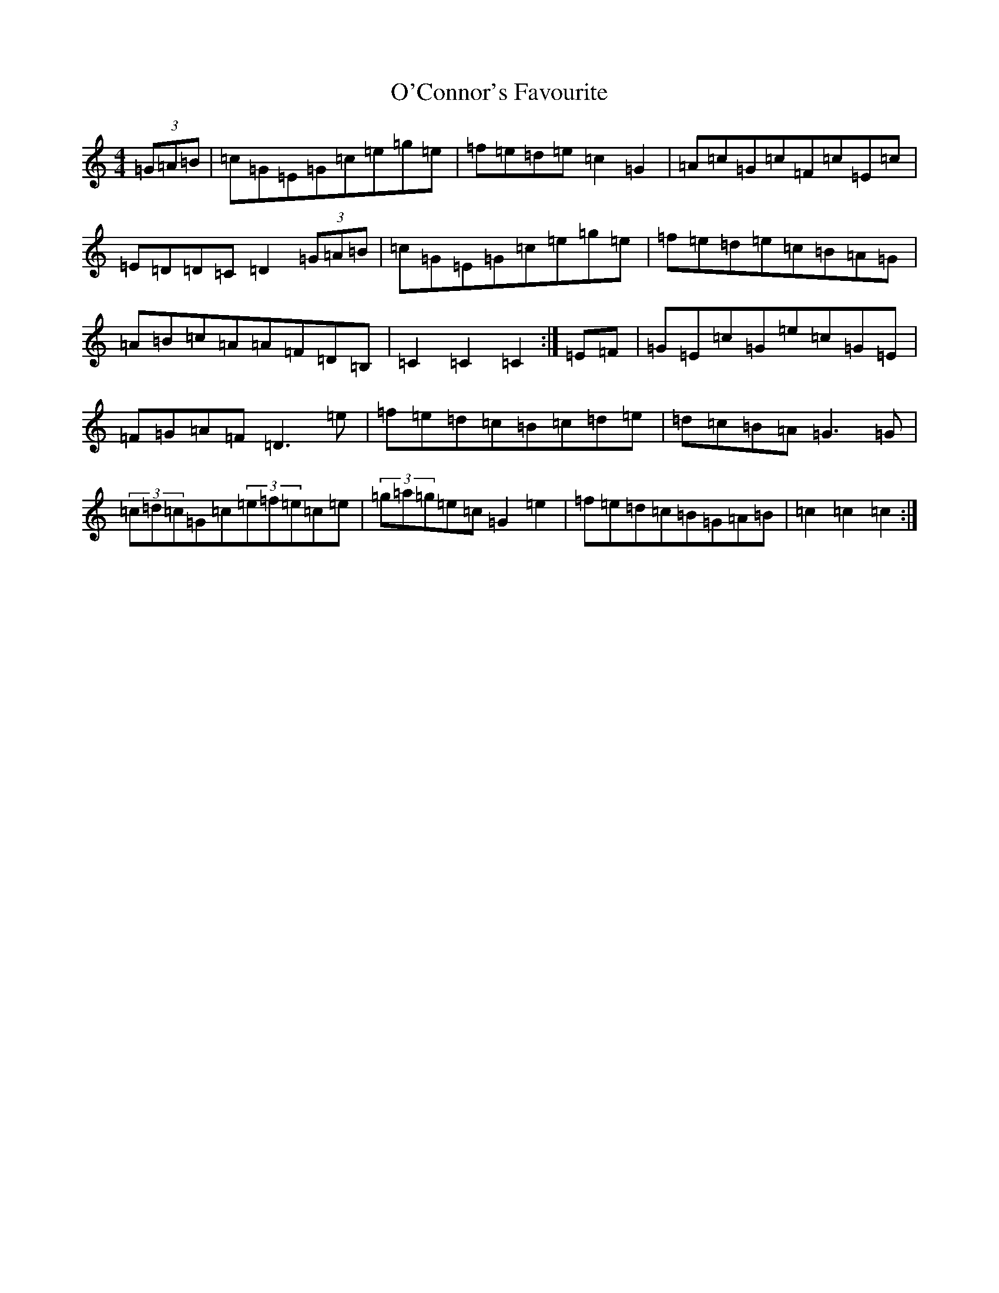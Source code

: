 X: 15725
T: O'Connor's Favourite
S: https://thesession.org/tunes/12706#setting21478
R: hornpipe
M:4/4
L:1/8
K: C Major
(3=G=A=B|=c=G=E=G=c=e=g=e|=f=e=d=e=c2=G2|=A=c=G=c=F=c=E=c|=E=D=D=C=D2(3=G=A=B|=c=G=E=G=c=e=g=e|=f=e=d=e=c=B=A=G|=A=B=c=A=A=F=D=B,|=C2=C2=C2:|=E=F|=G=E=c=G=e=c=G=E|=F=G=A=F=D3=e|=f=e=d=c=B=c=d=e|=d=c=B=A=G3=G|(3=c=d=c=G=c(3=e=f=e=c=e|(3=g=a=g=e=c=G2=e2|=f=e=d=c=B=G=A=B|=c2=c2=c2:|
